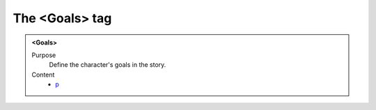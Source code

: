===============
The <Goals> tag
===============

.. admonition:: <Goals>
   
   Purpose
      Define the character's goals in the story.

   Content
      - `p <p.html>`__
